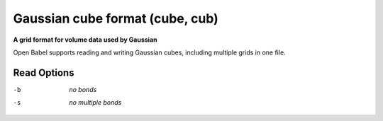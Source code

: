 .. _Gaussian_cube_format:

Gaussian cube format (cube, cub)
================================

**A grid format for volume data used by Gaussian**

Open Babel supports reading and writing Gaussian cubes, including multiple
grids in one file.



Read Options
~~~~~~~~~~~~ 

-b  *no bonds*
-s  *no multiple bonds*


